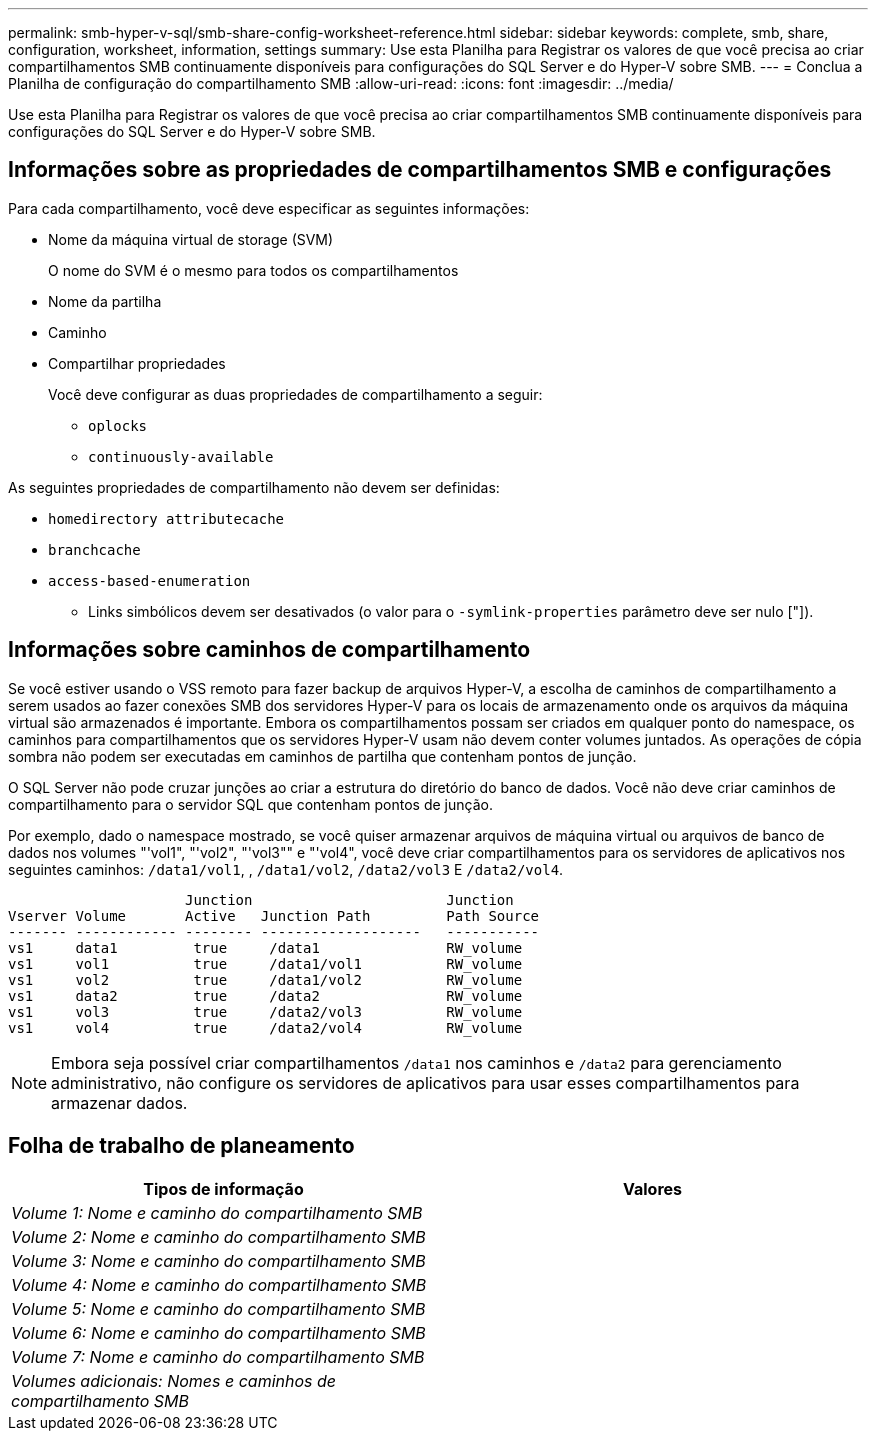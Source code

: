 ---
permalink: smb-hyper-v-sql/smb-share-config-worksheet-reference.html 
sidebar: sidebar 
keywords: complete, smb, share, configuration, worksheet, information, settings 
summary: Use esta Planilha para Registrar os valores de que você precisa ao criar compartilhamentos SMB continuamente disponíveis para configurações do SQL Server e do Hyper-V sobre SMB. 
---
= Conclua a Planilha de configuração do compartilhamento SMB
:allow-uri-read: 
:icons: font
:imagesdir: ../media/


[role="lead"]
Use esta Planilha para Registrar os valores de que você precisa ao criar compartilhamentos SMB continuamente disponíveis para configurações do SQL Server e do Hyper-V sobre SMB.



== Informações sobre as propriedades de compartilhamentos SMB e configurações

Para cada compartilhamento, você deve especificar as seguintes informações:

* Nome da máquina virtual de storage (SVM)
+
O nome do SVM é o mesmo para todos os compartilhamentos

* Nome da partilha
* Caminho
* Compartilhar propriedades
+
Você deve configurar as duas propriedades de compartilhamento a seguir:

+
** `oplocks`
** `continuously-available`




As seguintes propriedades de compartilhamento não devem ser definidas:

* `homedirectory attributecache`
* `branchcache`
* `access-based-enumeration`
+
** Links simbólicos devem ser desativados (o valor para o `-symlink-properties` parâmetro deve ser nulo ["]).






== Informações sobre caminhos de compartilhamento

Se você estiver usando o VSS remoto para fazer backup de arquivos Hyper-V, a escolha de caminhos de compartilhamento a serem usados ao fazer conexões SMB dos servidores Hyper-V para os locais de armazenamento onde os arquivos da máquina virtual são armazenados é importante. Embora os compartilhamentos possam ser criados em qualquer ponto do namespace, os caminhos para compartilhamentos que os servidores Hyper-V usam não devem conter volumes juntados. As operações de cópia sombra não podem ser executadas em caminhos de partilha que contenham pontos de junção.

O SQL Server não pode cruzar junções ao criar a estrutura do diretório do banco de dados. Você não deve criar caminhos de compartilhamento para o servidor SQL que contenham pontos de junção.

Por exemplo, dado o namespace mostrado, se você quiser armazenar arquivos de máquina virtual ou arquivos de banco de dados nos volumes "'vol1", "'vol2", "'vol3"" e "'vol4", você deve criar compartilhamentos para os servidores de aplicativos nos seguintes caminhos: `/data1/vol1`, , `/data1/vol2`, `/data2/vol3` E `/data2/vol4`.

[listing]
----

                     Junction                       Junction
Vserver Volume       Active   Junction Path         Path Source
------- ------------ -------- -------------------   -----------
vs1     data1         true     /data1               RW_volume
vs1     vol1          true     /data1/vol1          RW_volume
vs1     vol2          true     /data1/vol2          RW_volume
vs1     data2         true     /data2               RW_volume
vs1     vol3          true     /data2/vol3          RW_volume
vs1     vol4          true     /data2/vol4          RW_volume
----
[NOTE]
====
Embora seja possível criar compartilhamentos `/data1` nos caminhos e `/data2` para gerenciamento administrativo, não configure os servidores de aplicativos para usar esses compartilhamentos para armazenar dados.

====


== Folha de trabalho de planeamento

|===
| Tipos de informação | Valores 


 a| 
_Volume 1: Nome e caminho do compartilhamento SMB_
 a| 



 a| 
_Volume 2: Nome e caminho do compartilhamento SMB_
 a| 



 a| 
_Volume 3: Nome e caminho do compartilhamento SMB_
 a| 



 a| 
_Volume 4: Nome e caminho do compartilhamento SMB_
 a| 



 a| 
_Volume 5: Nome e caminho do compartilhamento SMB_
 a| 



 a| 
_Volume 6: Nome e caminho do compartilhamento SMB_
 a| 



 a| 
_Volume 7: Nome e caminho do compartilhamento SMB_
 a| 



 a| 
_Volumes adicionais: Nomes e caminhos de compartilhamento SMB_
 a| 

|===